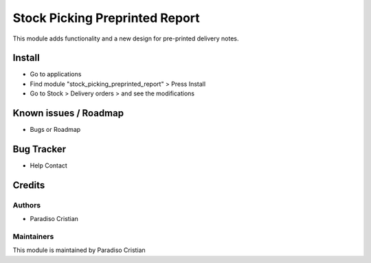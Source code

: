 ===============================
Stock Picking Preprinted Report
===============================

.. !!!!!!!!!!!!!!!!!!!!!!!!!!!!!!!!!!!!!!!!!!!!!!!!!!!!!!
   !! This module adds functionality and a new design  !!
   !! for pre-printed delivery notes                   !!
   !!!!!!!!!!!!!!!!!!!!!!!!!!!!!!!!!!!!!!!!!!!!!!!!!!!!!!


.. User https://shields.io for badge creation.
.. |badge1| image:: https://img.shields.io/badge/maturity-Stable-brightgreen
    :target: https://odoo-community.org/page/development-status
    :alt: Stable
.. |badge2| image:: https://img.shields.io/badge/licence-AGPL--3-blue.png
    :target: http://www.gnu.org/licenses/agpl-3.0-standalone.html
    :alt: License: AGPL-3

|badge1| |badge2|

This module adds functionality and a new design for pre-printed delivery notes.


Install
=======

* Go to applications

* Find module "stock_picking_preprinted_report" > Press Install

* Go to Stock > Delivery orders > and see the modifications

Known issues / Roadmap
======================

* Bugs or Roadmap

Bug Tracker
===========

* Help Contact

Credits
=======

Authors
~~~~~~~

* Paradiso Cristian

Maintainers
~~~~~~~~~~~

This module is maintained by Paradiso Cristian